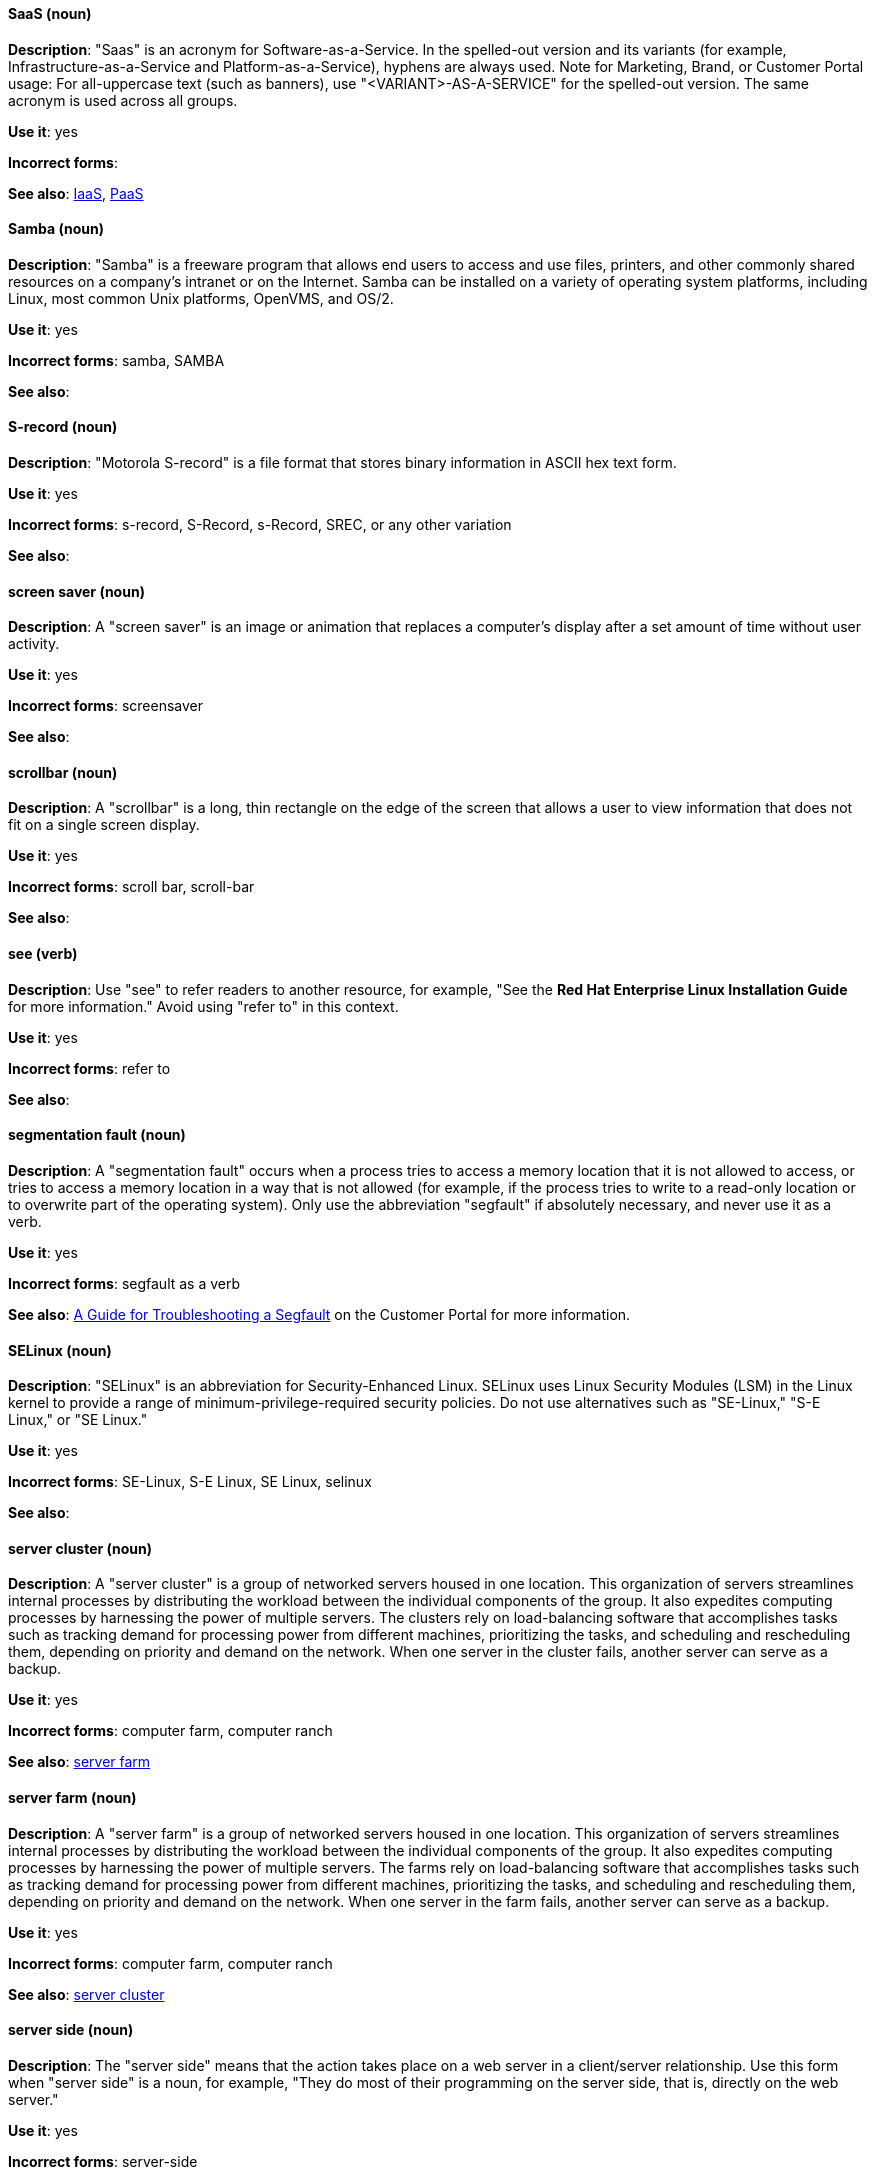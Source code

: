 [discrete]
[[saas]]
==== SaaS (noun)
*Description*: "Saas" is an acronym for Software-as-a-Service. In the spelled-out version and its variants (for example, Infrastructure-as-a-Service and Platform-as-a-Service), hyphens are always used. Note for Marketing, Brand, or Customer Portal usage: For all-uppercase text (such as banners), use "<VARIANT>-AS-A-SERVICE" for the spelled-out version. The same acronym is used across all groups.

*Use it*: yes

*Incorrect forms*:

*See also*: xref:iaas[IaaS], xref:paas[PaaS]

[discrete]
[[samba]]
==== Samba (noun)
*Description*: "Samba" is a freeware program that allows end users to access and use files, printers, and other commonly shared resources on a company's intranet or on the Internet. Samba can be installed on a variety of operating system platforms, including Linux, most common Unix platforms, OpenVMS, and OS/2.

*Use it*: yes

*Incorrect forms*: samba, SAMBA

*See also*:

[discrete]
[[s-record]]
==== S-record (noun)
*Description*: "Motorola S-record" is a file format that stores binary information in ASCII hex text form.

*Use it*: yes

*Incorrect forms*: s-record, S-Record, s-Record, SREC, or any other variation

*See also*:

[discrete]
[[screen-saver]]
==== screen saver (noun)
*Description*: A "screen saver" is an image or animation that replaces a computer's display after a set amount of time without user activity.

*Use it*: yes

*Incorrect forms*: screensaver

*See also*:

[discrete]
[[scrollbar]]
==== scrollbar (noun)
*Description*: A "scrollbar" is a long, thin rectangle on the edge of the screen that allows a user to view information that does not fit on a single screen display.

*Use it*: yes

*Incorrect forms*: scroll bar, scroll-bar

*See also*:

[discrete]
[[see]]
==== see (verb)
*Description*: Use "see" to refer readers to another resource, for example, "See the **Red Hat Enterprise Linux Installation Guide** for more information." Avoid using "refer to" in this context.

*Use it*: yes

*Incorrect forms*: refer to

*See also*:

[discrete]
[[segmentation-fault]]
==== segmentation fault (noun)
*Description*:  A "segmentation fault" occurs when a process tries to access a memory location that it is not allowed to access, or tries to access a memory location in a way that is not allowed (for example, if the process tries to write to a read-only location or to overwrite part of the operating system). Only use the abbreviation "segfault" if absolutely necessary, and never use it as a verb.

*Use it*: yes

*Incorrect forms*: segfault as a verb

*See also*: https://access.redhat.com/articles/372743[A Guide for Troubleshooting a Segfault] on the Customer Portal for more information.

[discrete]
[[selinux]]
==== SELinux (noun)
*Description*: "SELinux" is an abbreviation for Security-Enhanced Linux. SELinux uses Linux Security Modules (LSM) in the Linux kernel to provide a range of minimum-privilege-required security policies. Do not use alternatives such as "SE-Linux," "S-E Linux," or "SE Linux."

*Use it*: yes

*Incorrect forms*: SE-Linux, S-E Linux, SE Linux, selinux

*See also*:

[discrete]
[[server-cluster]]
==== server cluster (noun)
*Description*: A "server cluster" is a group of networked servers housed in one location. This organization of servers streamlines internal processes by distributing the workload between the individual components of the group. It also expedites computing processes by harnessing the power of multiple servers. The clusters rely on load-balancing software that accomplishes tasks such as tracking demand for processing power from different machines, prioritizing the tasks, and scheduling and rescheduling them, depending on priority and demand on the network. When one server in the cluster fails, another server can serve as a backup.

*Use it*: yes

*Incorrect forms*: computer farm, computer ranch

*See also*: xref:server-farm[server farm]

[discrete]
[[server-farm]]
==== server farm (noun)
*Description*: A "server farm" is a group of networked servers housed in one location. This organization of servers streamlines internal processes by distributing the workload between the individual components of the group. It also expedites computing processes by harnessing the power of multiple servers. The farms rely on load-balancing software that accomplishes tasks such as tracking demand for processing power from different machines, prioritizing the tasks, and scheduling and rescheduling them, depending on priority and demand on the network. When one server in the farm fails, another server can serve as a backup.

*Use it*: yes

*Incorrect forms*: computer farm, computer ranch

*See also*: xref:server-cluster[server cluster]

[discrete]
[[server-side-n]]
==== server side (noun)
*Description*: The "server side" means that the action takes place on a web server in a client/server relationship. Use this form when "server side" is a noun, for example, "They do most of their programming on the server side, that is, directly on the web server."

*Use it*: yes

*Incorrect forms*: server-side

*See also*: xref:server-side-adj[server-side]

[discrete]
[[server-side-adj]]
==== server-side (adjective)
*Description*: Use "server-side" as an adjective when referring to operations performed by the server in a client/server relationship, for example, "Her specialty is server-side programming."

*Use it*: yes

*Incorrect forms*: server side

*See also*: xref:server-side-n[server side]

[discrete]
[[sha-1]]
==== SHA-1 (noun)
*Description*: "SHA" is an acronym for Secure Hash Algorithm and is a cryptographic hash function. SHA-1 is an earlier hashing algorithm that is being replaced by SHA-2.

*Use it*: yes

*Incorrect forms*:

*See also*: xref:sha-2[SHA-2]

[discrete]
[[sha-2]]
==== SHA-2 (noun)
*Description*: "SHA" is an acronym for Secure Hash Algorithm and is a cryptographic hash function. The encryption hash used in SHA-2 is significantly stronger and not subject to the same vulnerabilities as SHA-1. SHA-2 variants are often specified using their digest size, in bits, as the trailing number, instead of 2. SHA-224, SHA-256, SHA-384, and SHA-512 are all correct when referring to these specific hash functions.

*Use it*: yes

*Incorrect forms*:

*See also*: xref:sha-1[SHA-1]

[discrete]
[[shadowman]]
==== Shadowman (noun)
*Description*: "Shadowman" is Red Hat's corporate logo and is a trademark of Red Hat, Inc., registered in the United States and other countries.

*Use it*: yes

*Incorrect forms*: Shadow Man, ShadowMan

*See also*: http://brand.redhat.com/logos/shadowman/[Red Hat Brand Standards: Shadowman]

[discrete]
[[shadow-passwords]]
==== shadow passwords (noun)
*Description*: "Shadow passwords" are a method of improving system security by moving the encrypted passwords (normally found in `/etc/passwd`) to `/etc/shadow`, which is readable only by root. This option is available during installation and is part of the shadow utilities package. Shadow passwords is not a proper noun and is only capitalized at the beginning of a sentence.

*Use it*: yes

*Incorrect forms*: Shadow passwords (capitalized)

*See also*:

[discrete]
[[shadow-utilities]]
==== shadow utilities (noun)
*Description*: "Shadow utilities" are the specific system programs that operate on the shadow password files. Shadow utilities is not a proper noun and is only capitalized at the beginning of a sentence.

*Use it*: yes

*Incorrect forms*: Shadow utilities (capitalized)

*See also*:

[discrete]
[[share-name]]
==== share name (noun)
*Description*: "Share name" is the name of a shared resource. Use it as two words unless you are quoting the output of commands, such as "smbclient -L."

*Use it*: yes

*Incorrect forms*: sharename, Sharename

*See also*:

[discrete]
[[she]]
==== she (pronoun)
*Description*: Reword the sentence to avoid using "he" or "she."

*Use it*: no

*Incorrect forms*:

*See also*: xref:he[he]

[discrete]
[[shell]]
==== shell (noun)
*Description*: A "shell" is a software application (for example, `/bin/bash` or `/bin/sh`) that provides an interface to a computer. Do not use this term to describe the prompt where you type commands.

*Use it*: yes

*Incorrect forms*:

*See also*: xref:shell-prompt[shell prompt]

[discrete]
[[shell-prompt]]
==== shell prompt (noun)
*Description*:  The "shell prompt" is the character at the beginning of the command line, for example "$" or "#". It indicates that the shell is ready to accept commands. Do not use "command prompt," "terminal," or "shell."

*Use it*: yes

*Incorrect forms*: command prompt, terminal, shell

*See also*: xref:shell[shell]

[discrete]
[[signal-topology]]
==== signal topology (noun)
*Description*: Every LAN has a topology, or the way that the devices on a network are arranged and how they communicate with each other. The "signal topology" is the way that the signals act on the network media, or the way that the data passes through the network from one device to the next without regard to the physical interconnection of the devices. The signal topology is also called "logical topology."

*Use it*: yes

*Incorrect forms*:

*See also*: xref:logical-topology[logical topology], xref:physical-topology[physical topology]

[discrete]
[[skill-set]]
==== skill set (noun)
*Description*: Use "skills" or "knowledge" instead of "skill set" (n) or "skill-set" (adj). For example, "Do you have the right skill set to be an RHCE?" is incorrect. Use "Do you have the right skills to be an RHCE?" instead.

*Use it*: no

*Incorrect forms*: skill set, skillset, skill-set, skill-set knowledge

*See also*:

[discrete]
[[snippet]]
==== snippet (noun)
*Description*: A "snippet" is a small piece or brief extract. Use "piece" instead of snippet. Use "excerpt" to refer to samples taken from a more-extensive section of text.

*Use it*: no

*Incorrect forms*:

*See also*:

[discrete]
[[socks]]
==== SOCKS (noun)
*Description*: "SOCKS" is an acronym for Socket Secure, which is an Internet protocol that exchanges network packets between a client and server through a proxy server. When specifying a SOCKS version, use "SOCKSv4" or "SOCKSv5."

*Use it*: yes

*Incorrect forms*: socks

*See also*:

[discrete]
[[softcopy]]
==== softcopy (noun)
*Description*: "Softcopy" is an electronic copy of some type of data, for example, a file viewed on a computer screen. Use "online" instead of softcopy, for example, "To view the online documentation...​."

*Use it*: no

*Incorrect forms*:

*See also*:

[discrete]
[[software-collection]]
==== Software Collection (noun)
*Description*: A "Software Collection" (SCL) allows for building and concurrent installation of multiple versions of the same software component on a single system. Always capitalize as shown. The abbreviation "SCL" (plural form "SCLs") is acceptable only for use in technical documents or documents shared with upstream projects.

*Use it*: yes

*Incorrect forms*: software collection, collection, Software collection, Collection

*See also*:

[discrete]
[[sound-card]]
==== sound card (noun)
*Description*: A "sound card" is a device slotted into a computer to allow the use of audio components for multimedia applications.

*Use it*: yes

*Incorrect forms*: soundcard, sound-card

*See also*:

[discrete]
[[source-navigator]]
==== Source-Navigator^TM^ (noun)
*Description*: "Source-Navigator^TM^" is a source code analysis tool and is a Red Hat trademark.

*Use it*: yes

*Incorrect forms*: Source Navigator (without trademark symbol)

*See also*:

[discrete]
[[space]]
==== space (noun)
*Description*: Use "space" to refer to white space, for example, "Ensure there is a space between each command." Use "spacebar" when referring to the keyboard key.

*Use it*: yes

*Incorrect forms*:

*See also*: xref:spacebar[spacebar]

[discrete]
[[spacebar]]
==== spacebar (noun)
*Description*: Use "spacebar" when referring to the keyboard key, for example, "Press the spacebar and type the correct number." Use "space" to refer to white space.

*Use it*: yes

*Incorrect forms*:

*See also*: xref:space[space]

[discrete]
[[spec-file]]
==== spec file (noun)
*Description*: "Spec files" are used as part of rebuilding RPMs. The spec file outlines how to configure and compile the RPM as well as how to install the files later.

*Use it*: yes

*Incorrect forms*: specfile

*See also*:

[discrete]
[[specific]]
==== specific (noun)
*Description*: When used as a modifier, put a hyphen before "specific," for example, "Linux-specific" or "chip-specific."

*Use it*: yes

*Incorrect forms*: Linux specific, chip specific, and so on

*See also*:

[discrete]
[[spelled]]
==== spelled (verb)
*Description*: "Spelled" is the past tense of "to spell" in U.S. English. Do not use the Commonwealth English variant "spelt."

*Use it*: yes

*Incorrect forms*: spelt

*See also*:

[discrete]
[[sql]]
==== SQL (noun)
*Description*: "SQL" is an acronym for Structured Query Language. The ISO-standard SQL (ISO 9075 and its descendants) is pronounced "ess queue ell" and takes "an" as its indefinite article. Microsoft's proprietary product, SQL Server, is pronounced as a word ("sequel") and takes "a" as its indefinite article. Oracle also pronounces its SQL-based products (such as PL/SQL) as "sequel." When referring to a specific Relational Database Management System (RDBMS), use the appropriate product name. For example, when discussing Microsoft SQL Server, write out the full name, "Microsoft SQL Server."

*Use it*: yes

*Incorrect forms*:

*See also*: xref:mysql[MySQL]

[discrete]
[[ser-iov]]
==== SR-IOV (noun)
*Description*: "SR-IOV" is an acronym for Single-Root I/O Virtualization. It is a virtualization specification that allows a PCIe device to appear to be multiple separate physical PCIe devices.

*Use it*: yes

*Incorrect forms*: SR/IOV

*See also*:

[discrete]
[[ssh]]
==== SSH (noun)
*Description*: "SSH" is an acronym for Secure Shell, which is a network protocol that allows data exchange using a secure channel. For the protocol, do not use "SSH," "ssh," "Ssh," or other variants. For the command, use "ssh." Do not use ssh as a verb; for example, write "Use SSH to connect to the remote server" instead of "ssh to the remote server."

*Use it*: yes

*Incorrect forms*: SSH as a verb

*See also*:

[discrete]
[[ssl]]
==== SSL (noun)
*Description*: "SSL" is an acronym for Secure Sockets Layer, which is a protocol developed by Netscape for transmitting private documents over the Internet. SSL uses a public key to encrypt data that is transferred over the SSL connection. The majority of web browsers support SSL. Many websites use the protocol to obtain confidential user information, such as credit card numbers. By convention, URLs that require an SSL connection start with https: instead of http:.

*Use it*: no

*Incorrect forms*:

*See also*: xref:ssl-tls[SSL/TLS]

[discrete]
[[ssl-tls]]
==== SSL/TLS (noun)
*Description*: SSL/TLS refers to the Secure Socket Layer protocol (SSL) and its successor, the Transport Layer Security protocol (TLS). As both of these protocols are frequently called "SSL", always use "SSL/TLS" to avoid confusion.

*Use it*: yes

*Incorrect forms*: SSL, TLS, TLS/SSL

*See also*:

[discrete]
[[staroffice]]
==== StarOffice (noun)
*Description*: "StarOffice" is a Linux desktop suite.

*Use it*: yes

*Incorrect forms*: Star, Staroffice, Star Office

*See also*:

[discrete]
[[startx]]
==== startx (noun)
*Description*: "startx" begins the xsession, which provides a graphical interface for running the session.

*Use it*: yes

*Incorrect forms*: StartX

*See also*:

[discrete]
[[straightforward]]
==== straightforward (adjective)
*Description*: "Straightforward" means uncomplicated and easy to understand.

*Use it*: yes

*Incorrect forms*: straight forward, straight-forward

*See also*:

[discrete]
[[su]]
==== su (noun)
*Description*: "su" (superuser, switch user, or substitute user) is a Linux command to change the local user to the root user.

*Use it*: yes

*Incorrect forms*: SU

*See also*:

[discrete]
[[subcommand]]
==== subcommand (noun)
*Description*: A "subcommand" is a secondary or even tertiary command used with a primary command. Do not confuse subcommands with options or arguments; subcommands operate on more focused objects or entities. In the following command, "hammer" is the primary command, "import" and "organization" are subcommands, and "--help" is an option: `hammer import organization --help`.

*Use it*: yes

*Incorrect forms*: sub-command

*See also*:

[discrete]
[[subdirectory]]
==== subdirectory (noun)
*Description*: A "subdirectory" is a directory located within another directory, similar to a folder beneath another folder in a graphical user interface (GUI).

*Use it*: yes

*Incorrect forms*: sub-directory

*See also*:

[discrete]
[[submenu]]
==== submenu (noun)
*Description*: A "submenu" is a secondary menu contained within another menu.

*Use it*: yes

*Incorrect forms*: sub-menu

*See also*:

[discrete]
[[subpackage]]
==== subpackage (noun)
*Description*: "Subpackage" has a specific, specialized meaning in Red Hat products. An RPM spec file can define more than one package; these additional packages are called "subpackages." CCS strongly discourages any other use of subpackage. *Subpackages are not the same as dependencies.* Do not treat them as if they are.

*Use it*: yes

*Incorrect forms*: sub-package

*See also*:

[discrete]
[[subscription]]
==== subscription (noun)
*Description*: Subscriptions provide access to Red Hat products. Using Red Hat Subscription Management (RHSM), you register a system, attach a subscription, and enable repositories. Do not confuse this with Red Hat Network (RHN), where you subscribed to channels. Do not use "subscription" and "entitlement" interchangeably. See link:https://access.redhat.com/discussions/3119981[] for details.

*Use it*: yes

*Incorrect forms*: entitlement

*See also*: xref:entitlement[entitlement], xref:repository[repository]

[discrete]
[[sudo]]
==== sudo (noun)
*Description*: `sudo` is a command that allows a user to run a program as another user (the root user by default). When a user requires elevated privileges, using the phrase 'as the root user' prior to a command is preferred over prefixing commands with `sudo`.

*Use it*: with caution

*Incorrect forms*: SUDO, Sudo

*See also*:

[discrete]
[[superuser]]
==== superuser (noun)
*Description*: Superuser is the same as the root user. The term is more common in Solaris documentation than Linux.

*Use it*: yes

*Incorrect forms*: super-user, super user

*See also*:

[discrete]
[[swap-space]]
==== swap space (noun)
*Description*:  A Linux system uses "swap space" when it needs more memory resources and the RAM is full. The system moves inactive pages to the swap space to free memory.

*Use it*: yes

*Incorrect forms*: swapspace

*See also*:

[discrete]
[[sybase-adaptive-server-enterprise]]
==== Sybase Adaptive Server Enterprise (noun)
*Description*: Sybase Corporation developed Sybase Adaptive Server Enterprise as a relational database management system that became part of SAP AG. Use SAP Sybase Adaptive Server Enterprise (ASE) on the first use; on subsequent mentions, use "Sybase ASE." If discussing the high-availability version, use "Sybase ASE and High Availability."

*Use it*: yes

*Incorrect forms*:

*See also*:

[discrete]
[[symmetric-encryption]]
==== symmetric encryption (noun)
*Description*: "Symmetric encryption" is a type of encryption where the same key encrypts and decrypts the message. In contrast, asymmetric (or public-key) encryption uses one key to encrypt a message and another to decrypt the message.

*Use it*: yes

*Incorrect forms*:

*See also*:

[discrete]
[[systemd]]
==== systemd (noun)
*Description*: Systemd is a "system and service manager" that is used as the default system daemon for Red Hat Enterprise Linux 7+

*Use it*: yes

*Incorrect forms*: system D, system D, SystemD, system d, Systemd (unless at the start of a sentence).

*See also*:

[discrete]
[[sysv]]
==== SysV (noun)
*Description*: The "SysV" init runlevel system provides a standard process for controlling which programs init launches or halts when initializing a runlevel.

*Use it*: yes

*Incorrect forms*: Sys V, System V

*See also*:
